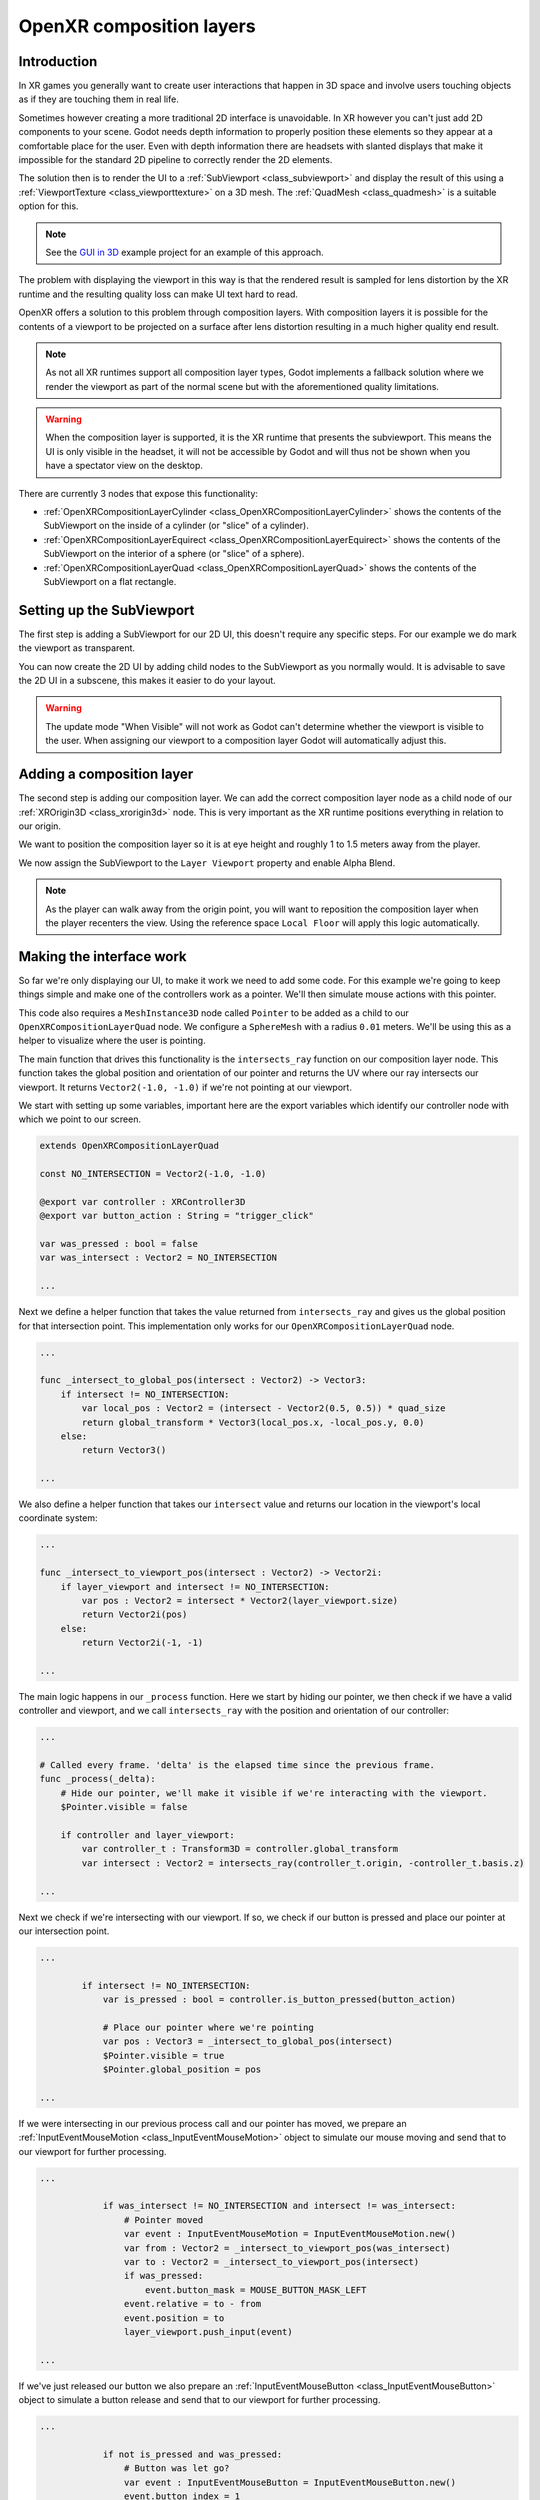 .. _doc_openxr_composition_layers:

OpenXR composition layers
=========================

Introduction
------------

In XR games you generally want to create user interactions that happen in 3D space 
and involve users touching objects as if they are touching them in real life.

Sometimes however creating a more traditional 2D interface is unavoidable.
In XR however you can't just add 2D components to your scene.
Godot needs depth information to properly position these elements so they appear at
a comfortable place for the user.
Even with depth information there are headsets with slanted displays that make it impossible 
for the standard 2D pipeline to correctly render the 2D elements.

The solution then is to render the UI to a :ref:`SubViewport <class_subviewport>`
and display the result of this using a :ref:`ViewportTexture <class_viewporttexture>` on a 3D mesh.
The :ref:`QuadMesh <class_quadmesh>` is a suitable option for this.

.. note::
    See the `GUI in 3D <https://github.com/godotengine/godot-demo-projects/tree/master/viewport/gui_in_3d>`_
    example project for an example of this approach.

The problem with displaying the viewport in this way is that the rendered result
is sampled for lens distortion by the XR runtime and the resulting quality loss 
can make UI text hard to read.

OpenXR offers a solution to this problem through composition layers.
With composition layers it is possible for the contents of a viewport to be projected
on a surface after lens distortion resulting in a much higher quality end result.

.. note::
    As not all XR runtimes support all composition layer types,
    Godot implements a fallback solution where we render the viewport
    as part of the normal scene but with the aforementioned quality
    limitations.

.. warning::
    When the composition layer is supported,
    it is the XR runtime that presents the subviewport.
    This means the UI is only visible in the headset,
    it will not be accessible by Godot and will thus
    not be shown when you have a spectator view on the desktop.

There are currently 3 nodes that expose this functionality:

- :ref:`OpenXRCompositionLayerCylinder <class_OpenXRCompositionLayerCylinder>` shows the contents of the SubViewport on the inside of a cylinder (or "slice" of a cylinder).
- :ref:`OpenXRCompositionLayerEquirect <class_OpenXRCompositionLayerEquirect>` shows the contents of the SubViewport on the interior of a sphere (or "slice" of a sphere).
- :ref:`OpenXRCompositionLayerQuad <class_OpenXRCompositionLayerQuad>` shows the contents of the SubViewport on a flat rectangle. 

Setting up the SubViewport
--------------------------

The first step is adding a SubViewport for our 2D UI,
this doesn't require any specific steps.
For our example we do mark the viewport as transparent.

You can now create the 2D UI by adding child nodes to the SubViewport as you normally would.
It is advisable to save the 2D UI in a subscene, this makes it easier to do your layout.

.. image:: img/openxr_composition_layer_subviewport.webp

.. warning::
    The update mode "When Visible" will not work as Godot can't determine whether
    the viewport is visible to the user.
    When assigning our viewport to a composition layer Godot will automatically adjust this.

Adding a composition layer
--------------------------

The second step is adding our composition layer.
We can add the correct composition layer node as a child node of
our :ref:`XROrigin3D <class_xrorigin3d>` node.
This is very important as the XR runtime positions everything in relation to our origin.

We want to position the composition layer so it is at eye height and roughly 1 to 1.5 meters
away from the player.

We now assign the SubViewport to the ``Layer Viewport`` property and enable Alpha Blend.

.. image:: img/openxr_composition_layer_quad.webp

.. note::
    As the player can walk away from the origin point,
    you will want to reposition the composition layer when the player recenters the view.
    Using the reference space ``Local Floor`` will apply this logic automatically.

Making the interface work
-------------------------

So far we're only displaying our UI, to make it work we need to add some code.
For this example we're going to keep things simple and
make one of the controllers work as a pointer.
We'll then simulate mouse actions with this pointer.

This code also requires a ``MeshInstance3D`` node called ``Pointer`` to be added
as a child to our ``OpenXRCompositionLayerQuad`` node.
We configure a ``SphereMesh`` with a radius ``0.01`` meters.
We'll be using this as a helper to visualize where the user is pointing.

The main function that drives this functionality is the ``intersects_ray``
function on our composition layer node.
This function takes the global position and orientation of our pointer and returns
the UV where our ray intersects our viewport.
It returns ``Vector2(-1.0, -1.0)`` if we're not pointing at our viewport.

We start with setting up some variables, important here are the export variables
which identify our controller node with which we point to our screen.

.. code:: gdscript

    extends OpenXRCompositionLayerQuad

    const NO_INTERSECTION = Vector2(-1.0, -1.0)

    @export var controller : XRController3D
    @export var button_action : String = "trigger_click"

    var was_pressed : bool = false
    var was_intersect : Vector2 = NO_INTERSECTION

    ...

Next we define a helper function that takes the value returned from ``intersects_ray``
and gives us the global position for that intersection point.
This implementation only works for our ``OpenXRCompositionLayerQuad`` node.

.. code:: gdscript

    ...

    func _intersect_to_global_pos(intersect : Vector2) -> Vector3:
        if intersect != NO_INTERSECTION:
            var local_pos : Vector2 = (intersect - Vector2(0.5, 0.5)) * quad_size
            return global_transform * Vector3(local_pos.x, -local_pos.y, 0.0)
        else:
            return Vector3()

    ...

We also define a helper function that takes our ``intersect`` value and
returns our location in the viewport's local coordinate system:

.. code:: gdscript

    ...

    func _intersect_to_viewport_pos(intersect : Vector2) -> Vector2i:
        if layer_viewport and intersect != NO_INTERSECTION:
            var pos : Vector2 = intersect * Vector2(layer_viewport.size)
            return Vector2i(pos)
        else:
            return Vector2i(-1, -1)

    ...

The main logic happens in our ``_process`` function.
Here we start by hiding our pointer,
we then check if we have a valid controller and viewport,
and we call ``intersects_ray`` with the position and orientation of our controller:

.. code:: gdscript

    ...

    # Called every frame. 'delta' is the elapsed time since the previous frame.
    func _process(_delta):
        # Hide our pointer, we'll make it visible if we're interacting with the viewport.
        $Pointer.visible = false

        if controller and layer_viewport:
            var controller_t : Transform3D = controller.global_transform
            var intersect : Vector2 = intersects_ray(controller_t.origin, -controller_t.basis.z)

    ...

Next we check if we're intersecting with our viewport.
If so, we check if our button is pressed and place our pointer at our intersection point.

.. code:: gdscript

    ...

            if intersect != NO_INTERSECTION:
                var is_pressed : bool = controller.is_button_pressed(button_action)

                # Place our pointer where we're pointing
                var pos : Vector3 = _intersect_to_global_pos(intersect)
                $Pointer.visible = true
                $Pointer.global_position = pos

    ...

If we were intersecting in our previous process call and our pointer has moved,
we prepare an :ref:`InputEventMouseMotion <class_InputEventMouseMotion>` object
to simulate our mouse moving and send that to our viewport for further processing.

.. code:: gdscript

    ...

                if was_intersect != NO_INTERSECTION and intersect != was_intersect:
                    # Pointer moved
                    var event : InputEventMouseMotion = InputEventMouseMotion.new()
                    var from : Vector2 = _intersect_to_viewport_pos(was_intersect)
                    var to : Vector2 = _intersect_to_viewport_pos(intersect)
                    if was_pressed:
                        event.button_mask = MOUSE_BUTTON_MASK_LEFT 
                    event.relative = to - from
                    event.position = to
                    layer_viewport.push_input(event)

    ...

If we've just released our button we also prepare
an :ref:`InputEventMouseButton <class_InputEventMouseButton>` object
to simulate a button release and send that to our viewport for further processing.

.. code:: gdscript

    ...

                if not is_pressed and was_pressed:
                    # Button was let go?
                    var event : InputEventMouseButton = InputEventMouseButton.new()
                    event.button_index = 1
                    event.pressed = false
                    event.position = _intersect_to_viewport_pos(intersect)
                    layer_viewport.push_input(event)

    ...

Or if we've just pressed our button we prepare
an :ref:`InputEventMouseButton <class_InputEventMouseButton>` object
to simulate a button press and send that to our viewport for further processing.

.. code:: gdscript

    ...

                elif is_pressed and not was_pressed:
                    # Button was pressed?
                    var event : InputEventMouseButton = InputEventMouseButton.new()
                    event.button_index = 1
                    event.button_mask = MOUSE_BUTTON_MASK_LEFT
                    event.pressed = true
                    event.position = _intersect_to_viewport_pos(intersect)
                    layer_viewport.push_input(event)

    ...

Next we remember our state for next frame.

.. code:: gdscript

    ...

                was_pressed = is_pressed
                was_intersect = intersect

    ...

Finally, if we aren't intersecting, we clear our state.

.. code:: gdscript

    ...

            else:
                was_pressed = false
                was_intersect = NO_INTERSECTION


Hole punching
-------------

As the composition layer is composited on top of the render result,
it can be rendered in front of objects that are actually forward of the viewport.

By enabling hole punch you instruct Godot to render a transparent object
where our viewport is displayed.
It does this in a way that fills the depth buffer and clears the current rendering result.
Anything behind our viewport will now be cleared,
while anything in front of our viewport will be rendered as usual.

You also need to set ``Sort Order`` to a negative value,
the XR compositor will now draw the viewport first, and then overlay our rendering result.

.. figure:: img/openxr_composition_layer_hole_punch.webp
   :align: center

   Use case showing how the user's hand is incorrectly obscured
   by a composition layer when hole punching is not used.

